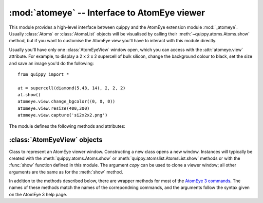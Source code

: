 .. HQ XXXXXXXXXXXXXXXXXXXXXXXXXXXXXXXXXXXXXXXXXXXXXXXXXXXXXXXXXXXXXXXXXXXXXXXXXXXX
.. HQ X
.. HQ X   quippy: Python interface to QUIP atomistic simulation library
.. HQ X
.. HQ X   Copyright James Kermode 2010
.. HQ X
.. HQ X   These portions of the source code are released under the GNU General
.. HQ X   Public License, version 2, http://www.gnu.org/copyleft/gpl.html
.. HQ X
.. HQ X   If you would like to license the source code under different terms,
.. HQ X   please contact James Kermode, james.kermode@gmail.com
.. HQ X
.. HQ X   When using this software, please cite the following reference:
.. HQ X
.. HQ X   http://www.jrkermode.co.uk/quippy
.. HQ X
.. HQ XXXXXXXXXXXXXXXXXXXXXXXXXXXXXXXXXXXXXXXXXXXXXXXXXXXXXXXXXXXXXXXXXXXXXXXXXXXX

:mod:`atomeye` -- Interface to AtomEye viewer
====================================================

.. module:: atomeye
   :platform: Unix
   :synopsis: Interface to AtomEye viewer

.. moduleauthor:: James Kermode <james.kermode@kcl.ac.uk>

This module provides a high-level interface between quippy and the
AtomEye extension module :mod:`_atomeye`. Usually
:class:`Atoms` or :class:`AtomsList` objects will be visualised by
calling their :meth:`~quippy.atoms.Atoms.show` method, but if you want to
customise the AtomEye view you'll have to interact with this module
directly.

Usually you'll have only one :class:`AtomEyeView` window open, which
you can access with the :attr:`atomeye.view` attribute. For
example, to display a 2 x 2 x 2 supercell of bulk silicon, change the
background colour to black, set the size and save an image you'd do
the following::

   from quippy import *

   at = supercell(diamond(5.43, 14), 2, 2, 2)
   at.show()
   atomeye.view.change_bgcolor((0, 0, 0))
   atomeye.view.resize(400,300)
   atomeye.view.capture('si2x2x2.png')

.. image:: si2x2x2.png
   :align: center

The module defines the following methods and attributes:

.. function:: show(obj, [property, frame, window_id, arrows])

   Wrapper around :meth:`AtomEyeView.show` which also creates a viewer
   if necessary. If `window_id` is present then a particular window is
   used. Otherwise the default viewer is used, creating it if
   necessary.  The arguments `property`, `frame`, and `arrows` are
   passed on to :meth:`AtomEyeView.show`.

.. attribute:: view

   :class:`AtomEyeView` instance corresponding to the default AtomEye
   viewer window, once it has been created (on startup `view` is set
   to ``None``).

.. attribute:: views

   Dictionary mapping `window_id` to :class:`AtomEyeView` instances. There
   is one entry for each currently open AtomEye view window.

.. attribute:: default_settings

   Dictionary of key/value pairs passed to :meth:`AtomEyeView.update` when
   a new window is created. Change this dictionary to modfiy the properties
   of new windows. The initial value is as follows::

      default_settings = {'n->xtal_mode': 1,
		          'n->suppress_printout': 1,
                          'n->bond_mode': 1,
                          'n->atom_r_ratio': 0.5,
                          'key->BackSpace': 'load_config_backward'
                          }

:class:`AtomEyeView` objects
----------------------------

.. class:: AtomEyeView([obj, window_id, copy, frame, delta, property, arrows])
      
   Class to represent an AtomEye viewer window. Constructing a new
   class opens a new window. Instances will typically be created with
   the :meth:`quippy.atoms.Atoms.show` or :meth:`quippy.atomslist.AtomsList.show`
   methods or with the :func:`show` function defined in this
   module. The argument `copy` can be used to clone a viewer window; all
   other arguments are the same as for the :meth:`show` method.

   In addition to the methods described below, there are wrapper
   methods for most of the `AtomEye 3 commands
   <http://mt.seas.upenn.edu/Archive/Graphics/A3/A3.html#commands>`_.
   The names of these methods match the names of the correpondning
   commands, and the arguments follow the syntax given on the AtomEye
   3 help page.

   .. method:: show(obj, [property, frame, arrows])

      Show `obj`, which should be either an :class:`~quippy.atoms.Atoms`
      object or a sequence of :class:`~quippy.atoms.Atoms` objects (for
      example an :class:`quippy.atomslist.AtomsList`).

      `frame` can be used to specify one-based frame index if `obj` is
      a sequence of Atoms objects. The other arguments are as 
      described for :meth:`redraw` below.

   .. method:: redraw([property, arrows])

      Redraw the AtomEye view without changing the atomic
      configuration being viewed. If `property` is given it should be
      either a string corresponding to a valid string, real or integer
      property in `obj` which will be used to colour the atoms, or to
      an array of length `obj.n`.  `arrows` is used to draw vector
      arrows starting from the centre of each atom, for example to
      represent forces or dipole moments. If it is given it should be
      the name of a vector property in `obj`.

   .. attribute:: atoms

      :class:`Atoms` object or sequence being viewed. This will be set
      to ``None`` if this instance was created without an ``obj``
      parameter, which means we're viewing the ``A3`` logo.

   .. attribute:: frame

      Current frame, in range 1 to `len(self.atoms)`.

   .. attribute:: delta

      Frame increment rate when :kbd:`Delete` and :kbd:`Insert` are
      preseed. Equivalent to AtomEye ``n->glob_advance`` setting.

   .. method:: run_command(command)

      Run an arbitrary AtomEye command, given in the string `command`.
      This functionality is also available by calling an instance
      directly, i.e. the following commands are equivalent::
      
	 atomeye.view.run_command('toggle_coordination_coloring')
         atomeye.view('toggle_coordination_coloring')

   .. method:: paint([property, value, fill])

      Facilitate graphical selection of a set of atoms. After running
      :meth:`paint`, each time an atom is right-clicked in the view
      window, the corresponding entry in the ``property`` (default
      ``"selection"``) property will be set to ``value`` (default 1).
      If `property` doesn't exist in :attr:`atoms`, it will be
      created and initialied to `fill` (default 0). Here's an example
      based on the 64 atom silicon cell created above::

	>>> atomeye.view.paint()
	>>> print at.selection.count()
	0
	>>> # right-click on five atoms in AtomEye window
	>>> print at.selection
	[0 0 0 0 0 0 0 0 0 0 0 0 0 0 0 0 0 0 0 0 0 0 0 0 0 0 0 0 0 0 0 0 0 1 1 0 0
	 0 0 1 0 0 0 1 0 0 0 0 0 0 0 0 1 0 0 0 0 0 0 0 0 0 0 0]
	>>> print at.selection.count()
	5

      .. image:: atomeyepaint.png
	 :align: center
   
   .. method:: close()

      Close this AtomEye window.

   .. method:: update(D)

      Update the AtomEye settings with key/value pairs from the dictionary `D`.
      Runs the AtomEye command ``set key value`` for each pair. Valid settings
      are listed on `AtomEye 3 settings help page
      <http://mt.seas.upenn.edu/Archive/Graphics/A3/A3.html#redraw>`_

   .. method:: save(filename)

      Save an AtomEye script to recreate the view shown in this window to `filename`.

   .. method:: load_script(filename)

      Load an AtomEye script from `filename`. 

   .. method:: key(key)

      Equivalent to pressing the keystroke `key`. The syntax for
      keystrokes is described on the `AtomEye 3 commands help page
      <http://mt.seas.upenn.edu/Archive/Graphics/A3/A3.html#commands>`_

   .. method:: capture(filename[, resolution])

      Capture an image of this window and save in the image file
      `filename`.  Format is determined from file extension and should
      be one `eps`, `jpg` or `png`. 

   .. method:: draw_arrows(property[, scale_factor, head_height, head_width, up])

      Draw vector arrows emanating from each atom based on the values
      in the vector property with name `property`. If `scale_factor`
      is not present it is chosen so that the mean arrow length is 1.0
      angstrom, otherwise is should be a multiplicative scale
      factor. `head height` sets the arrow head height, as a fraction
      of arrow length. The default is 0.1. `head width` sets the arrow
      head half-width, as a fraction of arrow length. The default is
      0.05. `up` sets the up vector for arrow heads. Arrow heads are
      drawn in the plane defined by their direction and this
      vector. The default is (0,1,0).
